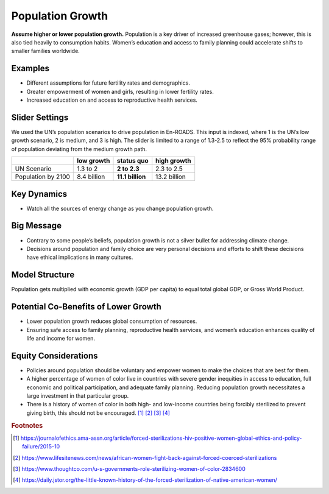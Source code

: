 |imgPopIcon| Population Growth 
===============================

**Assume higher or lower population growth.** Population is a key driver of increased greenhouse gases; however, this is also tied heavily to consumption habits. Women’s education and access to family planning could accelerate shifts to smaller families worldwide.

Examples
--------

* Different assumptions for future fertility rates and demographics.

* Greater empowerment of women and girls, resulting in lower fertility rates.

* Increased education on and access to reproductive health services.

Slider Settings
---------------

We used the UN’s population scenarios to drive population in En-ROADS. This input is indexed, where 1 is the UN’s low growth scenario, 2 is medium, and 3 is high. The slider is limited to a range of 1.3-2.5 to reflect the 95% probability range of population deviating from the medium growth path.

================== =========== ================ ============
\                  low growth  **status quo**   high growth
================== =========== ================ ============
UN Scenario        1.3 to 2    **2 to 2.3**     2.3 to 2.5
Population by 2100 8.4 billion **11.1 billion** 13.2 billion
================== =========== ================ ============

Key Dynamics
------------

* Watch all the sources of energy change as you change population growth.

Big Message
-----------

* Contrary to some people’s beliefs, population growth is not a silver bullet for addressing climate change.

* Decisions around population and family choice are very personal decisions and efforts to shift these decisions have ethical implications in many cultures.

Model Structure
---------------

Population gets multiplied with economic growth (GDP per capita) to equal total global GDP, or Gross World Product.

Potential Co-Benefits of Lower Growth
--------------------------------------
•	Lower population growth reduces global consumption of resources. 
•	Ensuring safe access to family planning, reproductive health services, and women’s education enhances quality of life and income for women.

Equity Considerations 
----------------------
•	Policies around population should be voluntary and empower women to make the choices that are best for them. 
•	A higher percentage of women of color live in countries with severe gender inequities in access to education, full economic and political participation, and adequate family planning. Reducing population growth necessitates a large investment in that particular group. 
•	There is a history of women of color in both high- and low-income countries being forcibly sterilized to prevent giving birth, this should not be encouraged. [#popgrowthfn1]_ [#popgrowthfn2]_ [#popgrowthfn3]_ [#popgrowthfn4]_

.. rubric:: Footnotes

.. [#popgrowthfn1] https://journalofethics.ama-assn.org/article/forced-sterilizations-hiv-positive-women-global-ethics-and-policy-failure/2015-10 
.. [#popgrowthfn2] https://www.lifesitenews.com/news/african-women-fight-back-against-forced-coerced-sterilizations
.. [#popgrowthfn3] https://www.thoughtco.com/u-s-governments-role-sterilizing-women-of-color-2834600
.. [#popgrowthfn4] https://daily.jstor.org/the-little-known-history-of-the-forced-sterilization-of-native-american-women/


.. SUBSTITUTIONS SECTION

.. |imgPopIcon| image:: ../images/icons/population_icon.png
   :width: 0.61475in
   :height: 0.47903in
